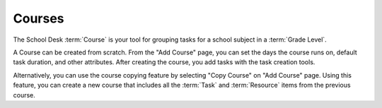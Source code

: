 Courses
=======

The School Desk :term:`Course` is your tool
for grouping tasks
for a school subject
in a :term:`Grade Level`.

A Course can be created from scratch.
From the "Add Course" page,
you can set the days the course runs on,
default task duration,
and other attributes.
After creating the course,
you add tasks with the task creation tools.

Alternatively,
you can use the course copying feature
by selecting "Copy Course"
on "Add Course" page.
Using this feature,
you can create a new course
that includes all the :term:`Task` and :term:`Resource` items
from the previous course.
